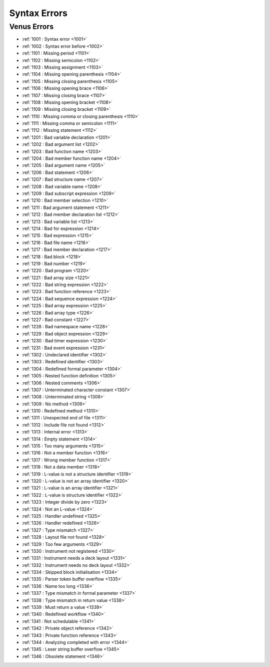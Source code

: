 Syntax Errors
=========================

Venus Errors
------------------------

- :ref:`1001 : Syntax error <1001>`
- :ref:`1002 : Syntax error before <1002>`
- :ref:`1101 : Missing period <1101>`
- :ref:`1102 : Missing semicolon <1102>`
- :ref:`1103 : Missing assignment <1103>`
- :ref:`1104 : Missing opening parenthesis <1104>`
- :ref:`1105 : Missing closing parenthesis <1105>`
- :ref:`1106 : Missing opening brace <1106>`
- :ref:`1107 : Missing closing brace <1107>`
- :ref:`1108 : Missing opening bracket <1108>`
- :ref:`1109 : Missing closing bracket <1109>`
- :ref:`1110 : Missing comma or closing parenthesis <1110>`
- :ref:`1111 : Missing comma or semicolon <1111>`
- :ref:`1112 : Missing statement <1112>`
- :ref:`1201 : Bad variable declaration <1201>`
- :ref:`1202 : Bad argument list <1202>`
- :ref:`1203 : Bad function name <1203>`
- :ref:`1204 : Bad member function name <1204>`
- :ref:`1205 : Bad argument name <1205>`
- :ref:`1206 : Bad statement <1206>`
- :ref:`1207 : Bad structure name <1207>`
- :ref:`1208 : Bad variable name <1208>`
- :ref:`1209 : Bad subscript expression <1209>`
- :ref:`1210 : Bad member selection <1210>`
- :ref:`1211 : Bad argument statement <1211>`
- :ref:`1212 : Bad member declaration list <1212>`
- :ref:`1213 : Bad variable list <1213>`
- :ref:`1214 : Bad for expression <1214>`
- :ref:`1215 : Bad expression <1215>`
- :ref:`1216 : Bad file name <1216>`
- :ref:`1217 : Bad member declaration <1217>`
- :ref:`1218 : Bad block <1218>`
- :ref:`1219 : Bad number <1219>`
- :ref:`1220 : Bad program <1220>`
- :ref:`1221 : Bad array size <1221>`
- :ref:`1222 : Bad string expression <1222>`
- :ref:`1223 : Bad function reference <1223>`
- :ref:`1224 : Bad sequence expression <1224>`
- :ref:`1225 : Bad array expression <1225>`
- :ref:`1226 : Bad array type <1226>`
- :ref:`1227 : Bad constant <1227>`
- :ref:`1228 : Bad namespace name <1228>`
- :ref:`1229 : Bad object expression <1229>`
- :ref:`1230 : Bad timer expression <1230>`
- :ref:`1231 : Bad event expression <1231>`
- :ref:`1302 : Undeclared identifier <1302>`
- :ref:`1303 : Redefined identifier <1303>`
- :ref:`1304 : Redefined formal parameter <1304>`
- :ref:`1305 : Nested function definition <1305>`
- :ref:`1306 : Nested comments <1306>`
- :ref:`1307 : Unterminated character constant <1307>`
- :ref:`1308 : Unterminated string <1308>`
- :ref:`1309 : No method <1309>`
- :ref:`1310 : Redefined method <1310>`
- :ref:`1311 : Unexpected end of file <1311>`
- :ref:`1312 : Include file not found <1312>`
- :ref:`1313 : Internal error <1313>`
- :ref:`1314 : Empty statement <1314>`
- :ref:`1315 : Too many arguments <1315>`
- :ref:`1316 : Not a member function <1316>`
- :ref:`1317 : Wrong member function <1317>`
- :ref:`1318 : Not a data member <1318>`
- :ref:`1319 : L-value is not a structure identifier <1319>`
- :ref:`1320 : L-value is not an array identifier <1320>`
- :ref:`1321 : L-value is an array identifier <1321>`
- :ref:`1322 : L-value is structure identifier <1322>`
- :ref:`1323 : Integer divide by zero <1323>`
- :ref:`1324 : Not an L-value <1324>`
- :ref:`1325 : Handler undefined <1325>`
- :ref:`1326 : Handler redefined <1326>`
- :ref:`1327 : Type mismatch <1327>`
- :ref:`1328 : Layout file not found <1328>`
- :ref:`1329 : Too few arguments <1329>`
- :ref:`1330 : Instrument not registered <1330>`
- :ref:`1331 : Instrument needs a deck layout <1331>`
- :ref:`1332 : Instrument needs no deck layout <1332>`
- :ref:`1334 : Skipped block initialisation <1334>`
- :ref:`1335 : Parser token buffer overflow <1335>`
- :ref:`1336 : Name too long <1336>`
- :ref:`1337 : Type mismatch in formal parameter <1337>`
- :ref:`1338 : Type mismatch in return value <1338>`
- :ref:`1339 : Must return a value <1339>`
- :ref:`1340 : Redefined workflow <1340>`
- :ref:`1341 : Not schedulable <1341>`
- :ref:`1342 : Private object reference <1342>`
- :ref:`1343 : Private function reference <1343>`
- :ref:`1344 : Analyzing completed with error <1344>`
- :ref:`1345 : Lexer string buffer overflow <1345>`
- :ref:`1346 : Obsolete statement <1346>`
